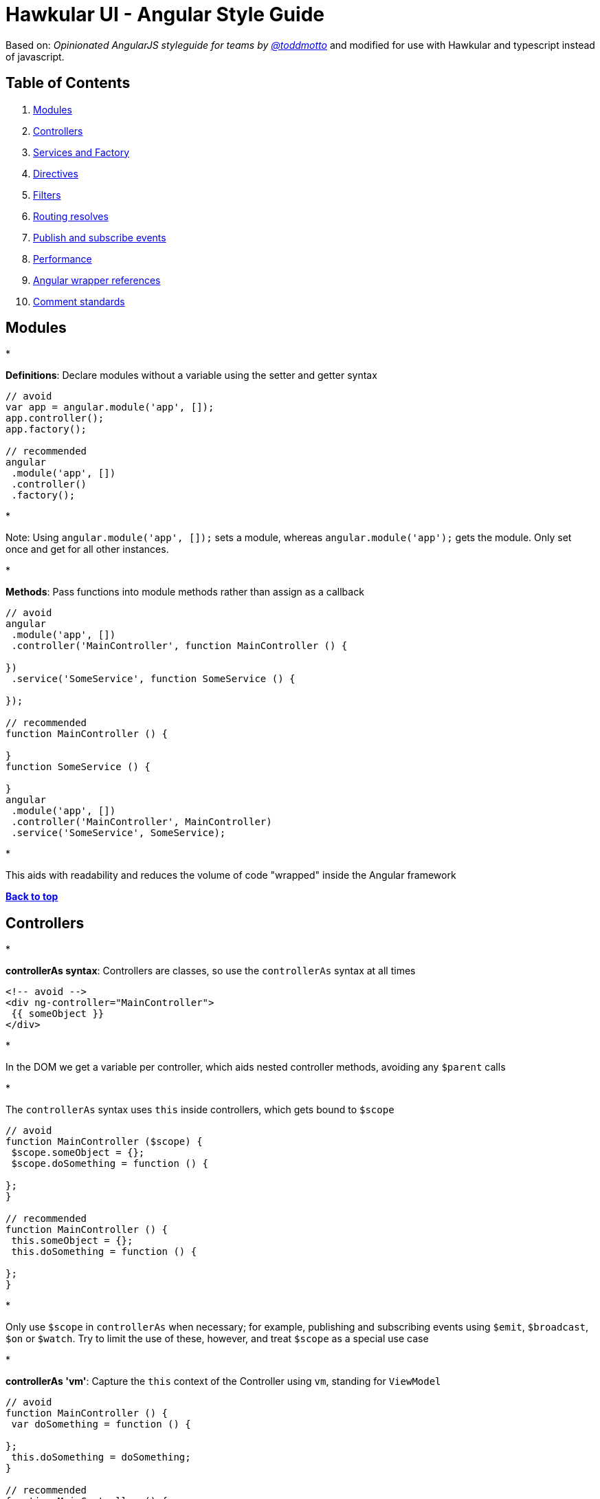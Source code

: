 = Hawkular UI - Angular Style Guide

Based on: _Opinionated AngularJS styleguide for teams by link://twitter.com/toddmotto[@toddmotto]_ and modified for use
with Hawkular and typescript instead of javascript.

== Table of Contents

. link:#modules[Modules]
. link:#controllers[Controllers]
. link:#services-and-factory[Services and Factory]
. link:#directives[Directives]
. link:#filters[Filters]
. link:#routing-resolves[Routing resolves]
. link:#publish-and-subscribe-events[Publish and subscribe events]
. link:#performance[Performance]
. link:#angular-wrapper-references[Angular wrapper references]
. link:#comment-standards[Comment standards]

== Modules

* 

*Definitions*: Declare modules without a variable using the setter and getter syntax

```javascript
// avoid
var app = angular.module('app', []);
app.controller();
app.factory();

// recommended
angular
 .module('app', [])
 .controller()
 .factory();
```

* 

Note: Using `angular.module(&#39;app&#39;, []);` sets a module, whereas `angular.module(&#39;app&#39;);` gets the module. Only set once and get for all other instances.

* 

*Methods*: Pass functions into module methods rather than assign as a callback

```javascript
// avoid
angular
 .module('app', [])
 .controller('MainController', function MainController () {

})
 .service('SomeService', function SomeService () {

});

// recommended
function MainController () {

}
function SomeService () {

}
angular
 .module('app', [])
 .controller('MainController', MainController)
 .service('SomeService', SomeService);
```

* 

This aids with readability and reduces the volume of code "wrapped" inside the Angular framework

*link:#table-of-contents[Back to top]*

== Controllers

* 

*controllerAs syntax*: Controllers are classes, so use the `controllerAs` syntax at all times

```html
<!-- avoid -->
<div ng-controller="MainController">
 {{ someObject }}
</div>

```

* 

In the DOM we get a variable per controller, which aids nested controller methods, avoiding any `$parent` calls

* 

The `controllerAs` syntax uses `this` inside controllers, which gets bound to `$scope`

```javascript
// avoid
function MainController ($scope) {
 $scope.someObject = {};
 $scope.doSomething = function () {

};
}

// recommended
function MainController () {
 this.someObject = {};
 this.doSomething = function () {

};
}
```

* 

Only use `$scope` in `controllerAs` when necessary; for example, publishing and subscribing events using `$emit`, `$broadcast`, `$on` or `$watch`. Try to limit the use of these, however, and treat `$scope` as a special use case

* 

*controllerAs 'vm'*: Capture the `this` context of the Controller using `vm`, standing for `ViewModel`

```javascript
// avoid
function MainController () {
 var doSomething = function () {

};
 this.doSomething = doSomething;
}

// recommended
function MainController () {
 var vm = this;
 var doSomething = function () {
 };
 vm.doSomething = doSomething;
}
```
*Why?* : Function context changes the`this`value, use it to avoid`.bind()` calls and scoping issues

* 

*Presentational logic only (MVVM)*: Presentational logic only inside a controller, avoid Business logic (delegate to Services)

```javascript
// avoid
function MainController () {
 var vm = this;

$http
 .get('/users')
 .success(function (response) {
 vm.users = response;
 });

vm.removeUser = function (user, index) {
 $http
 .delete('/user/' + user.id)
 .then(function (response) {
 vm.users.splice(index, 1);
 });
 };

}

// recommended
function MainController (UserService) {

var vm = this;

UserService
 .getUsers()
 .then(function (response) {
 vm.users = response;
 });

vm.removeUser = function (user, index) {
 UserService
 .removeUser(user)
 .then(function (response) {
 vm.users.splice(index, 1);
 });
 };

}
```

_Why?_ : Controllers should fetch Model data from Services, avoiding any Business logic. Controllers should act as a ViewModel and control the data flowing between the Model and the View presentational layer. Business logic in Controllers makes testing Services impossible.

*link:#table-of-contents[Back to top]*

== Services and Factory

* All Angular Services are singletons, using `.service()` or `.factory()` differs the way Objects are created.

*Services*: act as a `constructor` function and are instantiated with the `new` keyword. Use `this` for public methods and variables

[source]
----
```javascript
function SomeService () {
  this.someMethod = function () {

  };
}
angular
  .module('app')
  .service('SomeService', SomeService);
```
----

*Factory*: Business logic or provider modules, return an Object or closure

* 

Always return a host Object instead of the revealing Module pattern due to the way Object references are bound and updated

```javascript
function AnotherService () {
 var AnotherService = {};
 AnotherService.someValue = '';
 AnotherService.someMethod = function () {

};
 return AnotherService;
}
angular
 .module('app')
 .factory('AnotherService', AnotherService);
```

_Why?_ : Primitive values cannot update alone using the revealing module pattern

*link:#table-of-contents[Back to top]*

== Directives

* 

*Declaration restrictions*: Only use `custom element` and `custom attribute` methods for declaring your Directives (`{ restrict: &#39;EA&#39; }`) depending on the Directive's role

```html
<!-- avoid -->

<my-directive></my-directive>
<div my-directive></div>
```

* 

Comment and class name declarations are confusing and should be avoided. Comments do not play nicely with older versions of IE. Using an attribute is the safest method for browser coverage.

* 

*Templating*: Use `Array.join(&#39;&#39;)` for clean templating

```javascript
// avoid
function someDirective () {
 return {
 template: '<div class="some-directive">' +
 '<h1>My directive</h1>' +
 '</div>'
 };
}

// recommended
function someDirective () {
 return {
 template: [
 '<div class="some-directive">',
 '<h1>My directive</h1>',
 '</div>'
 ].join('')
 };
}
```

_Why?_ : Improves readability as code can be indented properly, it also avoids the `+` operator which is less clean and can lead to errors if used incorrectly to split lines

* 

*DOM manipulation*: Takes place only inside Directives, never a controller/service

```javascript
// avoid
function UploadController () {
 $('.dragzone').on('dragend', function () {
 // handle drop functionality
 });
}
angular
 .module('app')
 .controller('UploadController', UploadController);

// recommended
function dragUpload () {
 return {
 restrict: 'EA',
 link: function (scope, element, attrs) {
 element.on('dragend', function () {
 // handle drop functionality
 });
 }
 };
}
angular
 .module('app')
 .directive('dragUpload', dragUpload);
```

* 

*Naming conventions*: Never `ng-*` prefix custom directives, they might conflict future native directives, instead
for Hawkular use `hk-*` so its easy to tell that it came from our project.

```javascript
// avoid
// <div ng-upload></div>
function ngUpload () {
 return {};
}
angular
 .module('app')
 .directive('ngUpload', ngUpload);

// recommended
// <div hk-drag-upload></div>
function dragUpload () {
 return {};
}
angular
 .module('app')
 .directive('hkDragUpload', dragUpload);
```

* 

Directives and Filters are the _only_ providers that have the first letter as lowercase; this is due to strict naming conventions in Directives. Angular hyphenates `camelCase`, so `dragUpload` will become `&lt;div drag-upload&gt;&lt;/div&gt;` when used on an element.

* 

*controllerAs*: Use the `controllerAs` syntax inside Directives as well

```javascript
// avoid
function dragUpload () {
 return {
 controller: function ($scope) {

[source]
----
}
----

 };
}
angular
 .module('app')
 .directive('dragUpload', dragUpload);

// recommended
function dragUpload () {
 return {
 controllerAs: 'vm',
 controller: function () {

[source]
----
}
----

 };
}
angular
 .module('app')
 .directive('dragUpload', dragUpload);
```

*link:#table-of-contents[Back to top]*

== Filters

* 

*Global filters*: Create global filters using `angular.filter()` only. Never use local filters inside Controllers/Services

```javascript
// avoid
function SomeController () {
 this.startsWithLetterA = function (items) {
 return items.filter(function (item) {
 return /^a/i.test(item.name);
 });
 };
}
angular
 .module('app')
 .controller('SomeController', SomeController);

// recommended
function startsWithLetterA () {
 return function (items) {
 return items.filter(function (item) {
 return /^a/i.test(item.name);
 });
 };
}
angular
 .module('app')
 .filter('startsWithLetterA', startsWithLetterA);
```

* 

This enhances testing and reusability

*link:#table-of-contents[Back to top]*

== Routing resolves

* 

*Promises*: Resolve Controller dependencies in the `$routeProvider` (or `$stateProvider` for `ui-router`), not the Controller itself

```javascript
// avoid
function MainController (SomeService) {
 var _this = this;
 // unresolved
 _this.something;
 // resolved asynchronously
 SomeService.doSomething().then(function (response) {
 _this.something = response;
 });
}
angular
 .module('app')
 .controller('MainController', MainController);

// recommended
function config ($routeProvider) {
 $routeProvider
 .when('/', {
 templateUrl: 'views/main.html',
 resolve: {
 // resolve here
 }
 });
}
angular
 .module('app')
 .config(config);
```

* 

*Controller.resolve property*: Never bind logic to the router itself. Reference a `resolve` property for each Controller to couple the logic

```javascript
// avoid
function MainController (SomeService) {
 this.something = SomeService.something;
}

function config ($routeProvider) {
 $routeProvider
 .when('/', {
 templateUrl: 'views/main.html',
 controllerAs: 'vm',
 controller: 'MainController'
 resolve: {
 doSomething: function () {
 return SomeService.doSomething();
 }
 }
 });
}

// recommended
function MainController (SomeService) {
 this.something = SomeService.something;
}

MainController.resolve = {
 doSomething: (SomeService) =&gt; {
 return SomeService.doSomething();
 }
};

function config ($routeProvider) {
 $routeProvider
 .when('/', {
 templateUrl: 'views/main.html',
 controllerAs: 'vm',
 controller: 'MainController'
 resolve: MainController.resolve
 });
}
```

* 

This keeps resolve dependencies inside the same file as the Controller and the router free from logic

*link:#table-of-contents[Back to top]*

== Publish and subscribe events

* 

*$scope*: Use the `$emit` and `$broadcast` methods to trigger events to direct relationship scopes only

```javascript
// up the $scope
$scope.$emit('customEvent', data);

// down the $scope
$scope.$broadcast('customEvent', data);
```

* 

*$rootScope*: Use only `$emit` as an application-wide event bus and remember to unbind listeners

[source,javascript]
----
// all $rootScope.$on listeners
$rootScope.$emit('customEvent', data);
----

* 

Hint: Because the `$rootScope` is never destroyed, `$rootScope.$on` listeners aren't either, unlike `$scope.$on` listeners and will always persist, so they need destroying when the relevant `$scope` fires the `$destroy` event

[source,javascript]
----
// call the closure
var unbind = $rootScope.$on('customEvent'[, callback]);
$scope.$on('$destroy', unbind);
----

* 

For multiple `$rootScope` listeners, use an Object literal and loop each one on the `$destroy` event to unbind all automatically

[source,javascript]
----
var unbind = [
  $rootScope.$on('customEvent1'[, callback]),
  $rootScope.$on('customEvent2'[, callback]),
  $rootScope.$on('customEvent3'[, callback])
];
$scope.$on('$destroy', function () {
  unbind.forEach(function (fn) {
    fn();
  });
});
----

*link:#table-of-contents[Back to top]*

== Performance

* 

*One-time binding syntax*: In newer versions of Angular (v1.3.0-beta.10+), use the one-time binding syntax `{{ ::value }}` where it makes sense

```html
// avoid
<h1>{{ vm.title }}</h1>

// recommended
<h1>{{ ::vm.title }}</h1>
```
*Why?* : Binding once removes the watcher from the scope&#39;s`$$watchers`array after the`undefined` variable becomes resolved, thus improving performance in each dirty-check

* 

*Consider $scope.$digest*: Use `$scope.$digest` over `$scope.$apply` where it makes sense. Only child scopes will update

[source,javascript]
----
$scope.$digest();
----

_Why?_ : `$scope.$apply` will call `$rootScope.$digest`, which causes the entire application `$$watchers` to dirty-check again. Using `$scope.$digest` will dirty check current and child scopes from the initiated `$scope`

*link:#table-of-contents[Back to top]*

== Angular wrapper references

* 

*$document and $window*: Use `$document` and `$window` at all times to aid testing and Angular references

```javascript
// avoid
function dragUpload () {
 return {
 link: function ($scope, $element, $attrs) {
 document.addEventListener('click', function () {

[source]
----
  });
}
----

 };
}

// recommended
function dragUpload () {
 return {
 link: function ($scope, $element, $attrs, $document) {
 $document.addEventListener('click', function () {

[source]
----
  });
}
----

 };
}
```
* 

*$timeout and $interval*: Use `$timeout` and `$interval` over their native counterparts to keep Angular's two-way data binding up to date

```javascript
// avoid
function dragUpload () {
 return {
 link: function ($scope, $element, $attrs) {
 setTimeout(function () {
 //
 }, 1000);
 }
 };
}

// recommended
function dragUpload ($timeout) {
 return {
 link: function ($scope, $element, $attrs) {
 $timeout(function () {
 //
 }, 1000);
 }
 };
}
```

*link:#table-of-contents[Back to top]*

== Comment standards

* 

*jsDoc*: Use jsDoc syntax to document function names, description, params and returns

```javascript
/**
 * @name SomeService
 * @desc Main application Controller
 */
function SomeService (SomeService) {

/**
 * @name doSomething
 * @desc Does something awesome
 * @param {Number} x - First number to do something with
 * @param {Number} y - Second number to do something with
 * @returns {Number}
 */
 this.doSomething = function (x, y) {
 return x * y;
 };

}
angular
 .module('app')
 .service('SomeService', SomeService);
```

*link:#table-of-contents[Back to top]*